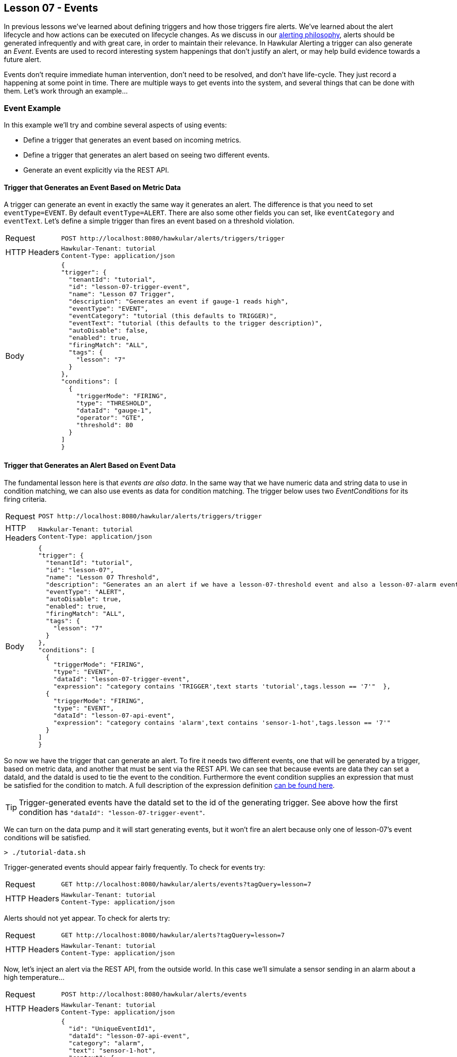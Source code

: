 
== Lesson 07 - Events

In previous lessons we've learned about defining triggers and how those triggers fire alerts.  We've learned about the alert lifecycle and how actions can be executed on lifecycle changes.  As we discuss in our http://www.hawkular.org/community/docs/developer-guide/alerts.html#\_alerting\_philosophy[alerting philosophy], alerts should be generated infrequently and with great care, in order to maintain their relevance. In Hawkular Alerting a trigger can also generate an __Event__. Events are used to record interesting system happenings that don't justify an alert, or may help build evidence towards a future alert.

Events don't require immediate human intervention, don't need to be resolved, and don't have life-cycle.  They just record a happening at some point in time.  There are multiple ways to get events into the system, and several things that can be done with them.  Let's work through an example...

=== Event Example

In this example we'll try and combine several aspects of using events:

* Define a trigger that generates an event based on incoming metrics.
* Define a trigger that generates an alert based on seeing two different events.
* Generate an event explicitly via the REST API.

==== Trigger that Generates an Event Based on Metric Data

A trigger can generate an event in exactly the same way it generates an alert.  The difference is that you need to set `eventType=EVENT`.  By default `eventType=ALERT`. There are also some other fields you can set, like `eventCategory` and `eventText`. Let's define a simple trigger than fires an event based on a threshold violation.

[cols="1,5l"]
|===
|Request
|POST http://localhost:8080/hawkular/alerts/triggers/trigger

|HTTP Headers
|Hawkular-Tenant: tutorial
Content-Type: application/json

|Body
|
{
"trigger": {
  "tenantId": "tutorial",
  "id": "lesson-07-trigger-event",
  "name": "Lesson 07 Trigger",
  "description": "Generates an event if gauge-1 reads high",
  "eventType": "EVENT",
  "eventCategory": "tutorial (this defaults to TRIGGER)",
  "eventText": "tutorial (this defaults to the trigger description)",
  "autoDisable": false,
  "enabled": true,
  "firingMatch": "ALL",
  "tags": {
    "lesson": "7"
  }
},
"conditions": [
  {
    "triggerMode": "FIRING",
    "type": "THRESHOLD",
    "dataId": "gauge-1",
    "operator": "GTE",
    "threshold": 80
  }
]
}
|===

==== Trigger that Generates an Alert Based on Event Data

The fundamental lesson here is that _events are also data_.  In the same way that we have numeric data and string data to use in condition matching, we can also use events as data for condition matching.  The trigger below uses two _EventConditions_ for its firing criteria.

[cols="1,5l"]
|===
|Request
|POST http://localhost:8080/hawkular/alerts/triggers/trigger

|HTTP Headers
|Hawkular-Tenant: tutorial
Content-Type: application/json

|Body
|
{
"trigger": {
  "tenantId": "tutorial",
  "id": "lesson-07",
  "name": "Lesson 07 Threshold",
  "description": "Generates an an alert if we have a lesson-07-threshold event and also a lesson-07-alarm event",
  "eventType": "ALERT",
  "autoDisable": true,
  "enabled": true,
  "firingMatch": "ALL",
  "tags": {
    "lesson": "7"
  }  
},
"conditions": [
  {
    "triggerMode": "FIRING",
    "type": "EVENT",
    "dataId": "lesson-07-trigger-event",
    "expression": "category contains 'TRIGGER',text starts 'tutorial',tags.lesson == '7'"  },
  {
    "triggerMode": "FIRING",
    "type": "EVENT",
    "dataId": "lesson-07-api-event",
    "expression": "category contains 'alarm',text contains 'sensor-1-hot',tags.lesson == '7'"
  }
]
}
|===

So now we have the trigger that can generate an alert.  To fire it needs two different events, one that will be generated by a trigger, based on metric data, and another that must be sent via the REST API.  We can see that because events are data they can set a dataId, and the dataId is used to tie the event to the condition. Furthermore the event condition supplies an expression that must be satisfied for the condition to match.  A full description of the expression definition http://www.hawkular.org/docs/rest/rest-alerts.html#EventCondition[can be found here].

TIP: Trigger-generated events have the dataId set to the id of the generating trigger. See above how the first condition has `"dataId": "lesson-07-trigger-event"`.

We can turn on the data pump and it will start generating events, but it won't fire an alert because only one of lesson-07's event conditions will be satisfied.

`> ./tutorial-data.sh`

Trigger-generated events should appear fairly frequently.  To check for events try:

[cols="1,5l"]
|===
|Request
|GET http://localhost:8080/hawkular/alerts/events?tagQuery=lesson=7

|HTTP Headers

|Hawkular-Tenant: tutorial
Content-Type: application/json
|===

Alerts should not yet appear. To check for alerts try:

[cols="1,5l"]
|===
|Request
|GET http://localhost:8080/hawkular/alerts?tagQuery=lesson=7

|HTTP Headers
|Hawkular-Tenant: tutorial
Content-Type: application/json
|===

Now, let's inject an alert via the REST API, from the outside world.  In this case we'll simulate a sensor sending in an alarm about a high temperature...

[cols="1,5l"]

|===
|Request
|POST http://localhost:8080/hawkular/alerts/events

|HTTP Headers
|Hawkular-Tenant: tutorial
Content-Type: application/json

|Body
|
{
  "id": "UniqueEventId1",
  "dataId": "lesson-07-api-event",
  "category": "alarm",
  "text": "sensor-1-hot",
  "context": {
    "room": "data-center-1"
  },
  "tags": {
    "lesson": "7"
  }
}
|===

Some things to note about the injected event:

* Each event requires a unique id (within the tenant).
* The dataId ties this event to the EventCondition on our trigger.
* The category, text and tag values are all used in our EventCondition expression.
* We can always supply context to better classify an event (and other entities used in HAlerting).

Shortly after this event is posted we should see an alert for trigger `lesson-07`.  We now have both of the required events in working memory and the alert will be generated. Remember that in order to explain why an alert was fired, `alert.evalSets` always provides the data contributing to the alert. In this case you can see both of the contributing events are included.  Furthermore, since one of the events was itself fired from an alert, its evalSets are also provided.

TIP: Not every API-injected event needs to be processed by the engine.  Events without a dataId, or a dataId that is not used in any enabled trigger, is ignored by the engine and will just be persisted.

TIP: Not every API-injected event needs to be persisted. The event we injected above was processed by the engine and persisted. The following request will fetch it from the database: `GET http://localhost:8080/hawkular/alerts/events?categories=alarm&tagQuery=lesson=7`. To inject a non-persisted event change `POST /hawkular/alerts/events` to `POST /hawkular/alerts/events/data`.  Using the `/data` variant is not useful if the event does not have a dataId used in a defined trigger.

=== Alerts are Events

Above we defined an event as an alert without life-cycle.  Put another way, an alert is an event _with_ life-cycle.  Alerts and events are persisted separately.  A fetch for alerts will not return events and vice-versa. But, there are times when the two are handled in the same way.

===== Alerts are Data

Just as an event can be used in an EventCondition, alerts can also be used.  When an alert is generated the dataId is set to the alertId and if that dataId is used in an enabled trigger, the alert is fed back into the engine as data for the relevant EventConditions. Relevant EventCondition fields are set like this for an alert:

* dataId = alert.id
* category = alert.eventCategory if set, otherwise "ALERT"
* text = alert.eventText if set, otherwise alert.description if set, otherwise alert.name

===== Events and Actions

Actions are typically associated with alerts.  But alerts are events, and actions in Hawkular Alerting operate on events. So, although events don't have life-cycle they can execute actions. Actions can be defined on an event trigger.  The actions will be executed on event creation.  Because actions are tied to triggers it's not directly possible to execute actions for events injected via the API.  But it can be done indirectly.  Because events are data, it is possible to define a trigger that will fire on an injected event, generating a complementary event and executing actions.

=== Events Summary

In this example we've seen that:

* Events can be generated by triggers.
* Events can be injected via the API.
* Events are themselves data and used in EventConditions.
* Alerts are Events.

Using Events and Alerts together can be a powerful combination. In general a system will record many more events than alerts.  The events can be used for any number of things, including timelines, graphing, auditing, and to build evidence for alerts.  In future lessons we'll learn about a powerful extension for reasoning against aggregated alerts in a sliding window of time, and also how to set up a _watcher_ for streaming new and updated events and alerts to your client.

When you are ready, move on to the next lesson.  It talks about how to complement your out-of-the-box condition types with custom, external conditions.  Or, if you want to work more with events, https://github.com/hawkular/hawkular-alerts/tree/master/examples/events[check out this example].

Otherwise, it's time to move on...

link:lesson-08-alerters.adoc[Lesson 08 - External Alerters]

link:../README.adoc[Tutorial Home]

